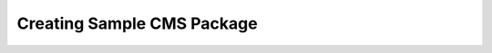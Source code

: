 .. index::
    single: Package; Creating sample CMS package
    single: Cookbook; Creating sample CMS package

Creating Sample CMS Package
===========================

.. TODO write the article
